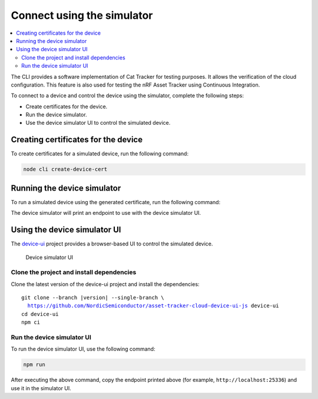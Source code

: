.. intro_start

Connect using the simulator
###########################

.. contents::
    :local:
    :depth: 2

The CLI provides a software implementation of Cat Tracker for testing purposes.
It allows the verification of the cloud configuration.
This feature is also used for testing the nRF Asset Tracker using Continuous Integration.

To connect to a device and control the device using the simulator, complete the following steps:

* Create certificates for the device.
* Run the device simulator.
* Use the device simulator UI to control the simulated device.

Creating certificates for the device
************************************

To create certificates for a simulated device, run the following command:

.. code-block:: bash

    node cli create-device-cert

Running the device simulator
****************************

To run a simulated device using the generated certificate, run the following command:

.. intro_end

.. usage_start

The device simulator will print an endpoint to use with the device simulator UI.

Using the device simulator UI
*****************************

The `device-ui <https://github.com/NordicSemiconductor/asset-tracker-cloud-device-ui-js>`_ project provides a browser-based UI to control the simulated device.

.. figure:: ../device-simulator-ui/device-simulator.png
   :alt: Device simulator UI

   Device simulator UI

Clone the project and install dependencies
==========================================

Clone the latest version of the device-ui project and install the dependencies:

.. parsed-literal::

    git clone --branch |version| --single-branch \\
      https://github.com/NordicSemiconductor/asset-tracker-cloud-device-ui-js device-ui
    cd device-ui
    npm ci

Run the device simulator UI
===========================

To run the device simulator UI, use the following command:

.. code-block:: bash

    npm run

After executing the above command, copy the endpoint printed above (for example, ``http://localhost:25336``) and use it in the simulator UI.

.. usage_end